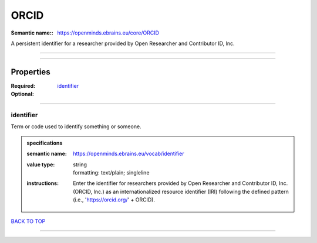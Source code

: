 #####
ORCID
#####

:Semantic name:: https://openminds.ebrains.eu/core/ORCID

A persistent identifier for a researcher provided by Open Researcher and Contributor ID, Inc.


------------

------------

Properties
##########

:Required: `identifier <identifier_heading_>`_
:Optional:

------------

.. _identifier_heading:

**********
identifier
**********

Term or code used to identify something or someone.

.. admonition:: specifications

   :semantic name: https://openminds.ebrains.eu/vocab/identifier
   :value type: | string
                | formatting: text/plain; singleline
   :instructions: Enter the identifier for researchers provided by Open Researcher and Contributor ID, Inc. (ORCID, Inc.) as an internationalized resource identifier (IRI) following the defined pattern (i.e., 'https://orcid.org/' + ORCID).

`BACK TO TOP <ORCID_>`_

------------

